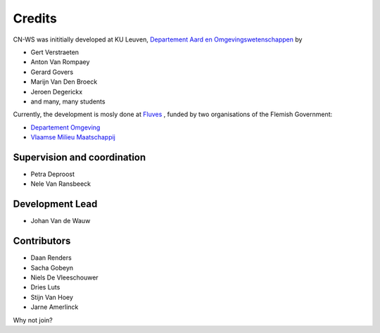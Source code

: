 =======
Credits
=======

CN-WS was inititially developed at KU Leuven,
`Departement Aard en Omgevingswetenschappen <https://aow.kuleuven.be/>`_
by

* Gert Verstraeten
* Anton Van Rompaey
* Gerard Govers
* Marijn Van Den Broeck
* Jeroen Degerickx
* and many, many students

Currently, the development is mosly done at `Fluves <www.fluves.com>`_ ,
funded by two organisations of the Flemish Government:

- `Departement Omgeving <https://omgeving.vlaanderen.be>`_
- `Vlaamse Milieu Maatschappij <https://www.vmm.be/>`_

.. image:: _static/png/fluves_logo.png
    :width: 150

.. image:: _static/png/KULeuven_logo.png
    :width: 150

.. image:: _static/png/DepartementOmgeving_logo.png
    :width: 150

.. image:: _static/png/VMM_logo.png
    :width: 150

Supervision and coordination
----------------------------

* Petra Deproost
* Nele Van Ransbeeck

Development Lead
----------------

* Johan Van de Wauw

Contributors
------------

* Daan Renders 
* Sacha Gobeyn
* Niels De Vleeschouwer
* Dries Luts
* Stijn Van Hoey
* Jarne Amerlinck

Why not join?

